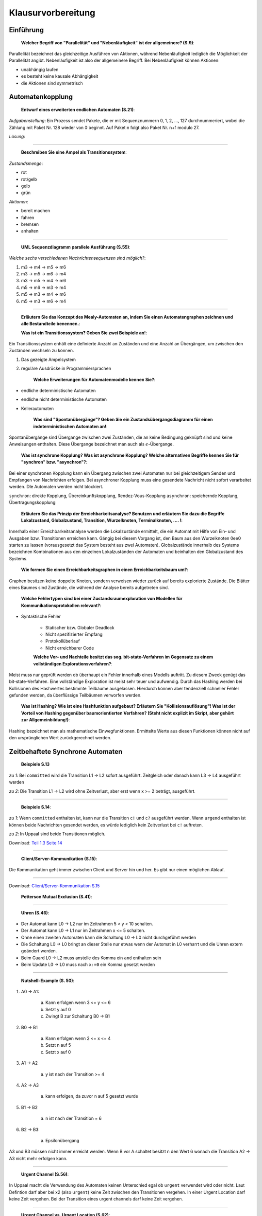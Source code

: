 *******************
Klausurvorbereitung
*******************

Einführung
==========

    **Welcher Begriff von "Parallelität" und "Nebenläufigkeit" ist der allgemeinere? (S.9)**:

Parallelität bezeichnet das gleichzeitige Ausführen von Aktionen, während Nebenläufigkeit lediglich die Möglichkeit der Parallelität angibt. Nebenläufigkeit ist also der allgemeinere Begriff. Bei Nebenläufigkeit können Aktionen

- unabhängig laufen
- es besteht keine kausale Abhängigkeit
- die Aktionen sind symmetrisch


Automatenkopplung
=================

    **Entwurf eines erweiterten endlichen Automaten (S.21)**:

*Aufgabenstellung*: Ein Prozess sendet Pakete, die er mit Sequenznummern 0, 1, 2, ..., 127 durchnummeriert, wobei die Zählung mit Paket Nr. 128 wieder von 0 beginnt. Auf Paket n folgt also Paket Nr. n+1 modulo 27.

*Lösung*:

.. image:: yed/automaton_page_21.png

----

    **Beschreiben Sie eine Ampel als Transitionssystem**:

*Zustandsmenge*:

- rot
- rot/gelb
- gelb
- grün

*Aktionen*:

- bereit machen
- fahren
- bremsen
- anhalten

----

    **UML Sequenzdiagramm parallele Ausführung (S.55)**:

.. image:: umlet/uml_sequence_page_55.png

*Welche sechs verschiedenen Nachrichtensequenzen sind möglich?*:

1. m3 -> m4 -> m5 -> m6
2. m3 -> m5 -> m6 -> m4
3. m3 -> m5 -> m4 -> m6
4. m5 -> m6 -> m3 -> m4
5. m5 -> m3 -> m4 -> m6
6. m5 -> m3 -> m6 -> m4

----

    **Erläutern Sie das Konzept des Mealy-Automaten an, indem Sie einen Automatengraphen zeichnen und alle Bestandteile benennen.**:

    **Was ist ein Transitionssystem? Geben Sie zwei Beispiele an!**:

Ein Transitionssystem enhält eine definierte Anzahl an Zuständen und eine Anzahl an Übergängen, um zwischen den Zuständen wechseln zu können.

1. Das gezeigte Ampelsystem
2. reguläre Ausdrücke in Programmiersprachen

    **Welche Erweiterungen für Automatenmodelle kennen Sie?**:

- endliche deterministische Automaten
- endliche nicht deterministische Automaten
- Kellerautomaten

    **Was sind "Spontanübergänge"? Geben Sie ein Zustandsübergangsdiagramm für einen indeterministischen Automaten an!**:

Spontanübergänge sind Übergange zwischen zwei Zuständen, die an keine Bedingung geknüpft sind und keine Anweisungen enthalten. Diese Übergange bezeichnet man auch als :math:`\epsilon`-Übergange.

    **Was ist synchrone Kopplung? Was ist asynchrone Kopplung? Welche alternativen Begriffe kennen Sie für "synchron" bzw. "asynchron"?**:

Bei einer synchronen Kopplung kann ein Übergang zwischen zwei Automaten nur bei gleichzeitigem Senden und Empfangen von Nachrichten erfolgen. Bei asynchroner Kopplung muss eine gesendete Nachricht nicht sofort verarbeitet werden. DIe Automaten werden nicht blockiert.

``synchron``: direkte Kopplung, Übereinkunftskopplung, Rendez-Vous-Kopplung
``asynchron``: speichernde Kopplung, Übertragungskopplung

    **Erläutern Sie das Prinzip der Erreichbarkeitsanalyse? Benutzen und erläutern Sie dazu die Begriffe Lokalzustand, Globalzustand, Transition, Wurzelknoten, Terminalknoten, .... !**:

Innerhalb einer Erreichbarkeitsanalyse werden die Lokalzustände ermittelt, die ein Automat mit Hilfe von Ein- und Ausgaben bzw. Transitionen erreichen kann. Gängig bei diesem Vorgang ist, den Baum aus den Wurzelknoten 0ee0 starten zu lassen (vorausgesetzt das System besteht aus zwei Automaten). Globalzustände innerhalb des Systems bezeichnen Kombinationen aus den einzelnen Lokalzuständen der Automaten und beinhalten den Globalzustand des Systems.

    **Wie formen Sie einen Erreichbarkeitsgraphen in einen Erreichbarkeitsbaum um?**:

Graphen besitzen keine doppelte Knoten, sondern verweisen wieder zurück auf bereits explorierte Zustände. Die Blätter eines Baumes sind Zustände, die während der Analyse bereits aufgetreten sind.

    **Welche Fehlertypen sind bei einer Zustandsraumexploration von Modellen für Kommunikationsprotokollen relevant?**:

- Syntaktische Fehler

    + Statischer bzw. Globaler Deadlock
    + Nicht spezifizierter Empfang
    + Protokollüberlauf
    + Nicht erreichbarer Code

    **Welche Vor- und Nachteile besitzt das sog. bit-state-Verfahren im Gegensatz zu einem vollständigen Explorationsverfahren?**:

Meist muss nur geprüft werden ob überhaupt ein Fehler innerhalb eines Modells auftritt. Zu diesem Zweck genügt das bit-state-Verfahren. Eine vollständige Exploration ist meist sehr teuer und aufwendig. Durch das Hashing werden bei Kollisionen des Hashwertes bestimmte Teilbäume ausgelassen. Hierdurch können aber tendenziell schneller Fehler gefunden werden, da überflüssige Teilbäumen verworfen werden.

    **Was ist Hashing? Wie ist eine Hashfunktion aufgebaut? Erläutern Sie "Kollisionsauflösung"! Was ist der Vorteil von Hashing gegenüber baumorientierten Verfahren? (Steht nicht explizit im Skript, aber gehört zur Allgemeinbildung!)**:

Hashing bezeichnet man als mathematische Einwegfunktionen. Ermittelte Werte aus diesen Funktionen können nicht auf den ursprünglichen Wert zurückgerechnet werden.



Zeitbehaftete Synchrone Automaten
=================================

    **Beispiele S.13**

*zu 1*: Bei ``committed`` wird die Transition L1 -> L2 sofort ausgeführt. Zeitgleich oder danach kann L3 -> L4 ausgeführt werden

*zu 2*: Die Transition L1 -> L2 wird ohne Zeitverlust, aber erst wenn x >= 2 beträgt, ausgeführt.

----

    **Beispiele S.14**:

*zu 1*: Wenn ``committed`` enthalten ist, kann nur die Transition ``c!`` und ``c?`` ausgeführt werden. Wenn ``urgend`` enthalten ist können beide Nachrichten gesendet werden, es würde lediglich kein Zeitverlust bei ``c!`` auftreten.

*zu 2*: In Uppaal sind beide Transitionen möglich.

.. image:: uppaal/part_1.3_page_14_example_2.png

Download: `Teil 1.3 Seite 14 <uppaal/part_1.3_page_14.xml>`_

----

    **Client/Server-Kommunikation (S.15)**:

Die Kommunikation geht immer zwischen Client und Server hin und her. Es gibt nur einen möglichen Ablauf.

.. image:: uppaal/part_1.3_page_15.png

----

Download: `Client/Server-Kommunikation S.15 <uppaal/part_1.3_page_15.xml>`_

    **Petterson Mutual Exclusion (S.41)**:

.. image:: uppaal/part_1.3_page_41.png

.. image:: uppaal/part_1.3_page_41_verified.png

----

    **Uhren (S.46)**:

- Der Automat kann L0 -> L2 nur im Zeitrahmen 5 < y < 10 schalten.
- Der Automat kann L0 -> L1 nur im Zeitrahmen x <= 5 schalten.
- Ohne einen zweiten Automaten kann die Schaltung L0 -> L0 nicht durchgeführt werden
- Die Schaltung L0 -> L0 bringt an dieser Stelle nur etwas wenn der Automat in L0 verharrt und die Uhren extern geändert werden.
- Beim Guard L0 -> L2 muss anstelle des Komma ein ``and`` enthalten sein
- Beim Update L0 -> L0 muss nach ``x:=0`` ein Komma gesetzt werden

.. image:: uppaal/part_1.3_page_46_msc.png

----

    **Nutshell-Example (S. 50)**:

1. A0 -> A1:

     a) Kann erfolgen wenn 3 <= y <= 6
     b) Setzt y auf 0
     c) Zwingt B zur Schaltung B0 -> B1

2. B0 -> B1

     a) Kann erfolgen wenn 2 <= x <= 4
     b) Setzt n auf 5
     c) Setzt x auf 0

3. A1 -> A2

     a) y ist nach der Transition >= 4

4. A2 -> A3

     a) kann erfolgen, da zuvor n auf 5 gesetzt wurde

5. B1 -> B2

     a) n ist nach der Transition = 6

6. B2 -> B3

     a) Epsilonübergang

A3 und B3 müssen nicht immer erreicht werden. Wenn B vor A schaltet besitzt n den Wert 6 wonach die Transition A2 -> A3 nicht mehr erfolgen kann.

----

    **Urgent Channel (S.56)**:

In Uppaal macht die Verwendung des Automaten keinen Unterschied egal ob ``urgent`` verwendet wird oder nicht. Laut Defintion darf aber bei x2 (also ``urgent``) keine Zeit zwischen den Transitionen vergehen. In einer Urgent Location darf keine Zeit vergehen. Bei der Transition eines urgent channels darf keine Zeit vergehen.

----

    **Urgent Channel vs. Urgent Location (S.62)**:

Wenn anstelle der urgent-Channel der Zustand ``begin`` als urgent gekennzeichnet wird, darf nach Abschluss der Arbeit (work_easy...) kein Zeitverlust beim Beginn eines neuen Jobs vergehen. Wenn lediglich die Kanäle als urgent gekennzeichnet sind, kann zwischen dem Abschluss und dem Start Zeit vergehen (je nach Invariante).



